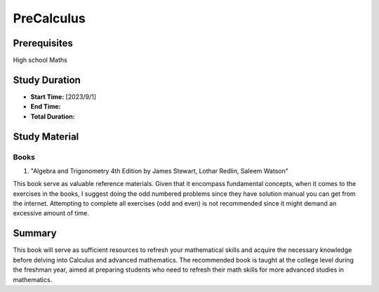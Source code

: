 PreCalculus
===========

Prerequisites
-------------

High school Maths

Study Duration
--------------

- **Start Time:** [2023/9/1]
- **End Time:** 
- **Total Duration:** 

Study Material
--------------

Books
^^^^^

#. "Algebra and Trigonometry 4th Edition by James Stewart, Lothar Redlin, Saleem Watson"

This book serve as valuable reference materials. Given that it encompass fundamental concepts, when it comes to the exercises in the
books, I suggest doing the odd numbered problems since they have solution manual you can get from the internet.
Attempting to complete all exercises (odd and even) is not recommended since it might demand an excessive amount of time.

Summary
-------

This book will serve as sufficient resources to refresh your mathematical skills and acquire the necessary knowledge before delving into Calculus
and advanced mathematics. The recommended book is taught at the college level during the freshman year,
aimed at preparing students who need to refresh their math skills for more advanced studies in mathematics.
